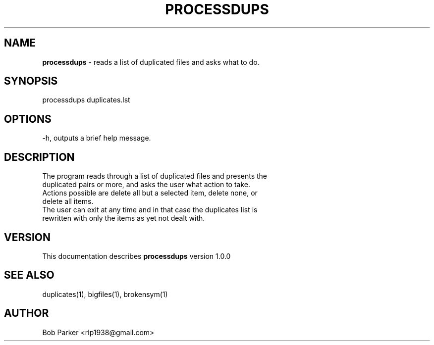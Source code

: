 .TH PROCESSDUPS 1 "v\ 1.0.0" "Tue, May 13, 2014" "GNU"
.SH NAME
.B processdups
\- reads a list of duplicated files and asks what to do.
.SH SYNOPSIS
processdups duplicates.lst
.br
.SH OPTIONS
-h, outputs a brief help message.
.SH DESCRIPTION
The program reads through a list of duplicated files and presents the
.br
duplicated pairs or more, and asks the user what action to take.
.br
Actions possible are delete all but a selected item, delete none, or
.br
delete all items.
.br
The user can exit at any time and in that case the duplicates list is
.br
rewritten with only the items as yet not dealt with.
.SH VERSION
This documentation describes
.B processdups
version 1.0.0
.SH "SEE ALSO"
duplicates(1), bigfiles(1), brokensym(1)
.br
.I
.SH AUTHOR
Bob Parker <rlp1938@gmail.com>



